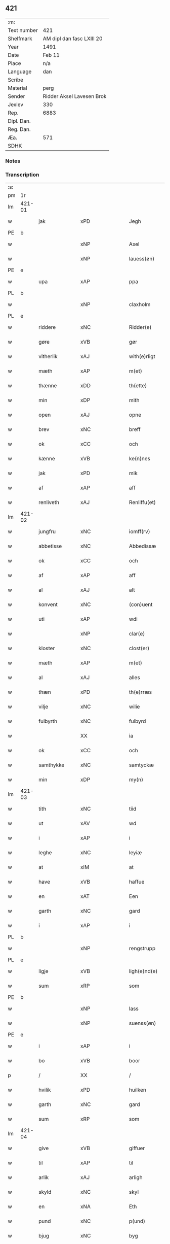 ** 421
| :m:         |                           |
| Text number | 421                       |
| Shelfmark   | AM dipl dan fasc LXIII 20 |
| Year        | 1491                      |
| Date        | Feb 11                    |
| Place       | n/a                       |
| Language    | dan                       |
| Scribe      |                           |
| Material    | perg                      |
| Sender      | Ridder Aksel Lavesen Brok |
| Jexlev      | 330                       |
| Rep.        | 6883                      |
| Dipl. Dan.  |                           |
| Reg. Dan.   |                           |
| Æa.         | 571                       |
| SDHK        |                           |

*** Notes


*** Transcription
| :s: |        |              |                |         |   |                   |            |             |   |   |        |     |   |   |    |               |
| pm  | 1r     |              |                |         |   |                   |            |             |   |   |        |     |   |   |    |               |
| lm  | 421-01 |              |                |         |   |                   |            |             |   |   |        |     |   |   |    |               |
| w   |        | jak          | xPD            |         |   | Jegh              | Jegh       |             |   |   |        | dan |   |   |    |        421-01 |
| PE  | b      |              |                |         |   |                   |            |             |   |   |        |     |   |   |    |               |
| w   |        |           | xNP            |         |   | Axel              | Axel       |             |   |   |        | dan |   |   |    |        421-01 |
| w   |        |       | xNP            |         |   | lauess(øn)        | laueſ     |             |   |   |        | dan |   |   |    |        421-01 |
| PE  | e      |              |                |         |   |                   |            |             |   |   |        |     |   |   |    |               |
| w   |        | upa          | xAP            |         |   | ppa               | a         |             |   |   |        | dan |   |   |    |        421-01 |
| PL  | b      |              |                |         |   |                   |            |             |   |   |        |     |   |   |    |               |
| w   |        |       | xNP            |         |   | claxholm          | claxholm   |             |   |   |        | dan |   |   |    |        421-01 |
| PL  | e      |              |                |         |   |                   |            |             |   |   |        |     |   |   |    |               |
| w   |        | riddere      | xNC            |         |   | Ridder(e)         | Riddeꝛ    |             |   |   |        | dan |   |   |    |        421-01 |
| w   |        | gøre      | xVB            |         |   | gør               | gøꝛ        |             |   |   |        | dan |   |   |    |        421-01 |
| w   |        | vitherlik    | xAJ            |         |   | with(e)rligt      | wıthꝛlıgt |             |   |   |        | dan |   |   |    |        421-01 |
| w   |        | mæth         | xAP            |         |   | m(et)             | mꝫ         |             |   |   |        | dan |   |   |    |        421-01 |
| w   |        | thænne       | xDD            |         |   | th(ette)          | thꝫᷔ        |             |   |   |        | dan |   |   |    |        421-01 |
| w   |        | min         | xDP            |         |   | mith              | mıth       |             |   |   |        | dan |   |   |    |        421-01 |
| w   |        | open         | xAJ            |         |   | opne              | opne       |             |   |   |        | dan |   |   |    |        421-01 |
| w   |        | brev         | xNC            |         |   | breff             | bꝛeff      |             |   |   |        | dan |   |   |    |        421-01 |
| w   |        | ok           | xCC            |         |   | och               | och        |             |   |   |        | dan |   |   |    |        421-01 |
| w   |        | kænne        | xVB            |         |   | ke(n)nes          | ke̅ne      |             |   |   |        | dan |   |   |    |        421-01 |
| w   |        | jak          | xPD            |         |   | mik               | mık        |             |   |   |        | dan |   |   |    |        421-01 |
| w   |        | af           | xAP            |         |   | aff               | aff        |             |   |   |        | dan |   |   |    |        421-01 |
| w   |        | renliveth   | xAJ            |         |   | Renliffu(et)      | Renlıffuꝫ  |             |   |   |        | dan |   |   |    |        421-01 |
| lm  | 421-02 |              |                |         |   |                   |            |             |   |   |        |     |   |   |    |               |
| w   |        | jungfru      | xNC            |         |   | iomff(rv)         | ıomffͮ      |             |   |   |        | dan |   |   |    |        421-02 |
| w   |        | abbetisse    | xNC            |         |   | Abbedissæ         | Abbedıæ   |             |   |   |        | dan |   |   |    |        421-02 |
| w   |        | ok           | xCC            |         |   | och               | och        |             |   |   |        | dan |   |   |    |        421-02 |
| w   |        | af           | xAP            |         |   | aff               | aff        |             |   |   |        | dan |   |   |    |        421-02 |
| w   |        | al           | xAJ            |         |   | alt               | alt        |             |   |   |        | dan |   |   |    |        421-02 |
| w   |        | konvent      | xNC            |         |   | (con)uent         | ꝯuent      |             |   |   |        | dan |   |   |    |        421-02 |
| w   |        | uti          | xAP            |         |   | wdi               | wdi        |             |   |   |        | dan |   |   |    |        421-02 |
| w   |        |          | xNP            |         |   | clar(e)           | claꝛ      |             |   |   |        | dan |   |   |    |        421-02 |
| w   |        | kloster      | xNC            |         |   | clost(er)         | cloﬅ      |             |   |   |        | dan |   |   |    |        421-02 |
| w   |        | mæth         | xAP            |         |   | m(et)             | mꝫ         |             |   |   |        | dan |   |   |    |        421-02 |
| w   |        | al        | xAJ            |         |   | alles             | alle      |             |   |   |        | dan |   |   |    |        421-02 |
| w   |        | thæn      | xPD            |         |   | th(e)rræs         | thꝛræ    |             |   |   |        | dan |   |   |    |        421-02 |
| w   |        | vilje        | xNC            |         |   | wilie             | wılıe      |             |   |   |        | dan |   |   |    |        421-02 |
| w   |        | fulbyrth      | xNC            |         |   | fulbyrd           | fulbyꝛd    |             |   |   |        | dan |   |   |    |        421-02 |
| w   |        |             | XX            |         |   | ia                | ıa         |             |   |   |        | dan |   |   |    |        421-02 |
| w   |        | ok           | xCC            |         |   | och               | och        |             |   |   |        | dan |   |   |    |        421-02 |
| w   |        | samthykke    | xNC            |         |   | samtyckæ          | ſamtyckæ   |             |   |   |        | dan |   |   |    |        421-02 |
| w   |        | min      | xDP            |         |   | my(n)             | my̅         |             |   |   |        | dan |   |   |    |        421-02 |
| lm  | 421-03 |              |                |         |   |                   |            |             |   |   |        |     |   |   |    |               |
| w   |        | tith         | xNC            |         |   | tiid              | tııd       |             |   |   |        | dan |   |   |    |        421-03 |
| w   |        | ut           | xAV            |         |   | wd                | wd         |             |   |   |        | dan |   |   |    |        421-03 |
| w   |        | i            | xAP            |         |   | i                 | ı          |             |   |   |        | dan |   |   |    |        421-03 |
| w   |        | leghe        | xNC            |         |   | leyiæ             | leyıæ      |             |   |   |        | dan |   |   |    |        421-03 |
| w   |        | at           | xIM            |         |   | at                | at         |             |   |   |        | dan |   |   | =  |        421-03 |
| w   |        | have         | xVB            |         |   | haffue            | haffue     |             |   |   |        | dan |   |   | == |        421-03 |
| w   |        | en           | xAT            |         |   | Een               | Een        |             |   |   |        | dan |   |   |    |        421-03 |
| w   |        | garth        | xNC            |         |   | gard              | gaꝛd       |             |   |   |        | dan |   |   |    |        421-03 |
| w   |        | i            | xAP            |         |   | i                 | ı          |             |   |   |        | dan |   |   |    |        421-03 |
| PL  | b      |              |                |         |   |                   |            |             |   |   |        |     |   |   |    |               |
| w   |        |     | xNP            |         |   | rengstrupp        | rengﬅru   |             |   |   |        | dan |   |   |    |        421-03 |
| PL  | e      |              |                |         |   |                   |            |             |   |   |        |     |   |   |    |               |
| w   |        | ligje     | xVB            |         |   | ligh(e)nd(e)      | lıghn    |             |   |   |        | dan |   |   |    |        421-03 |
| w   |        | sum          | xRP            |         |   | som               | ſom        |             |   |   |        | dan |   |   |    |        421-03 |
| PE  | b      |              |                |         |   |                   |            |             |   |   |        |     |   |   |    |               |
| w   |        |            | xNP            |         |   | lass              | la        |             |   |   |        | dan |   |   |    |        421-03 |
| w   |        |       | xNP            |         |   | suenss(øn)        | ſuenſ     |             |   |   |        | dan |   |   |    |        421-03 |
| PE  | e      |              |                |         |   |                   |            |             |   |   |        |     |   |   |    |               |
| w   |        | i            | xAP            |         |   | i                 | ı          |             |   |   |        | dan |   |   |    |        421-03 |
| w   |        | bo           | xVB            |         |   | boor              | booꝛ       |             |   |   |        | dan |   |   |    |        421-03 |
| p   |        | /            | XX             |         |   | /                 | /          |             |   |   |        | dan |   |   |    |        421-03 |
| w   |        | hvilik        | xPD            |         |   | huilken           | huılke    |             |   |   |        | dan |   |   |    |        421-03 |
| w   |        | garth        | xNC            |         |   | gard              | gaꝛd       |             |   |   |        | dan |   |   |    |        421-03 |
| w   |        | sum          | xRP            |         |   | som               | ſo        |             |   |   |        | dan |   |   |    |        421-03 |
| lm  | 421-04 |              |                |         |   |                   |            |             |   |   |        |     |   |   |    |               |
| w   |        | give         | xVB            |         |   | giffuer           | gıffuer    |             |   |   |        | dan |   |   |    |        421-04 |
| w   |        | til          | xAP            |         |   | til               | til        |             |   |   |        | dan |   |   |    |        421-04 |
| w   |        | arlik        | xAJ            |         |   | arligh            | aꝛlıgh     |             |   |   |        | dan |   |   |    |        421-04 |
| w   |        | skyld         | xNC            |         |   | skyl              | ſkyl       |             |   |   |        | dan |   |   |    |        421-04 |
| w   |        | en           | xNA            |         |   | Eth               | Eth        |             |   |   |        | dan |   |   |    |        421-04 |
| w   |        | pund         | xNC            |         |   | p(und)            | p         |             |   |   |        | dan |   |   |    |        421-04 |
| w   |        | bjug         | xNC            |         |   | byg               | byg        |             |   |   |        | dan |   |   |    |        421-04 |
| w   |        | en           | xNA            |         |   | Een               | Een        |             |   |   |        | dan |   |   |    |        421-04 |
| w   |        | ørtogh       | xNC            |         |   | ort(ugh)          | oꝛtꝭͤ       |             |   |   |        | dan |   |   |    |        421-04 |
| w   |        | rugh         | xNC            |         |   | rugh              | rugh       |             |   |   |        | dan |   |   |    |        421-04 |
| w   |        | ok           | xCC            |         |   | och               | och        |             |   |   |        | dan |   |   |    |        421-04 |
| w   |        | en            | xNA            |         |   | i                 | ı          |             |   |   |        | dan |   |   |    |        421-04 |
| w   |        | skilling     | xNC            |         |   | s(killing)        | ſ         |             |   |   |        | dan |   |   |    |        421-04 |
| w   |        | grot         | xNC            |         |   | g(rot)            | gͬꝭ         |             |   |   |        | dan |   |   |    |        421-04 |
| ad  | b      |         | XX            |         |   | scribe            |            | supralinear |   |   |        |     |   |   |    |               |
| n   |        | en            | xNA            |         |   | i                 | ı          |             |   |   |        | dan |   |   |    |        421-04 |
| w   |        | lamb         | xNC            |         |   | lam               | lam        |             |   |   |        | dan |   |   |    |        421-04 |
| n   |        | en            | xNA            |         |   | i                 | ı          |             |   |   |        | dan |   |   |    |        421-04 |
| w   |        | gas          | xNC            |         |   | goss              | go        |             |   |   |        | dan |   |   |    |        421-04 |
| p   |        | ,            | XX             |         |   | ,                 | ,          |             |   |   |        | dan |   |   |    |        421-04 |
| n   |        | tve           | xNA            |         |   | ii                | ıı         |             |   |   |        | dan |   |   |    |        421-04 |
| w   |        | høne         | xNC            |         |   | høns              | høn       |             |   |   |        | dan |   |   |    |        421-04 |
| p   |        | ,            | XX             |         |   | ,                 | ,          |             |   |   |        | dan |   |   |    |        421-04 |
| n   |        | en            | xNA            |         |   | i                 | ı          |             |   |   |        | dan |   |   |    |        421-04 |
| w   |        | sketh           | xNC            |         |   | skæ               | ſkæ        |             |   |   |        | dan |   |   |    |        421-04 |
| w   |        | havre       | xNC            |         |   | haffr(e)          | haffꝛ     |             |   |   |        | dan |   |   |    |        421-04 |
| p   |        | ,            | XX             |         |   | ,                 | ,          |             |   |   |        | dan |   |   |    |        421-04 |
| w   |        | ok           | xCC            |         |   | och               | och        |             |   |   |        | dan |   |   |    |        421-04 |
| w   |        | svin         | xPD            |         |   | sui(n)            | ſui̅        |             |   |   |        | dan |   |   |    |        421-04 |
| w   |        | nar          | xCS            |         |   | nar               | nar        |             |   |   |        | dan |   |   |    |        421-04 |
| w   |        | alden         | xNC            |         |   | oldh(e)n          | oldhn      |             |   |   |        | dan |   |   |    |        421-04 |
| su  | b      |              |                | DGC/SDV |   |                   |            |             |   |   |        |     |   |   |    |               |
| w   |        | være          | xVB            |         |   | er                | er         |             |   |   |        | dan |   |   |    |        421-04 |
| su  | e      |              |                |         |   |                   |            |             |   |   |        |     |   |   |    |               |
| ad  | e      |              |                |         |   |                   |            |             |   |   |        |     |   |   |    |               |
| w   |        | hvilik      | xPD            |         |   | huilkid           | huilkıd    |             |   |   |        | dan |   |   |    |        421-04 |
| w   |        | fornævnd     | xAJ            |         |   | for(nefnde)       | foꝛᷠᷔ        |             |   |   |        | dan |   |   |    |        421-04 |
| w   |        | korn         | xNC            |         |   | korn              | koꝛ       |             |   |   |        | dan |   |   |    |        421-04 |
| w   |        | ok           | xCC            |         |   | och               | och        |             |   |   |        | dan |   |   |    |        421-04 |
| w   |        | pænning      | xNC            |         |   | peni(n)gæ         | penı̅gæ     |             |   |   |        | dan |   |   |    |        421-04 |
| lm  | 421-05 |              |                |         |   |                   |            |             |   |   |        |     |   |   |    |               |
| w   |        | sum          | xRP            |         |   | som               | ſo        |             |   |   |        | dan |   |   |    |        421-05 |
| w   |        | af           | xAP            |         |   | aff               | aff        |             |   |   |        | dan |   |   |    |        421-05 |
| w   |        | fornævnd     | xAJ            |         |   | for(nefnde)       | foꝛᷠᷔ        |             |   |   |        | dan |   |   |    |        421-05 |
| w   |        | garth        | xNC            |         |   | gard              | gaꝛd       |             |   |   |        | dan |   |   |    |        421-05 |
| w   |        | af           | xAV            |         |   | aff               | aff        |             |   |   |        | dan |   |   |    |        421-05 |
| w   |        | gange        | xVB            |         |   | gangh(e)r         | ganghꝛ    |             |   |   |        | dan |   |   |    |        421-05 |
| p   |        | /            | XX             |         |   | /                 | /          |             |   |   |        | dan |   |   |    |        421-05 |
| w   |        | jak          | xPD            |         |   | iegh              | ıegh       |             |   |   |        | dan |   |   |    |        421-05 |
| w   |        | tilplikte  | xVB            |         |   | tilplicth(er)     | tılplıcth |             |   |   |        | dan |   |   |    |        421-05 |
| w   |        | jak          | xPD            |         |   | mik               | mik        |             |   |   |        | dan |   |   |    |        421-05 |
| w   |        | arlik        | xAJ            |         |   | arlig             | aꝛlıg      |             |   |   |        | dan |   |   |    |        421-05 |
| w   |        | ar           | xNC            |         |   | aar               | aar        |             |   |   |        | dan |   |   |    |        421-05 |
| w   |        | at           | xIM            |         |   | at                | at         |             |   |   |        | dan |   |   | =  |        421-05 |
| w   |        | late         | xVB            |         |   | ladæ              | ladæ       |             |   |   |        | dan |   |   | == |        421-05 |
| w   |        | yte          | xVB            |         |   | ydæ               | ydæ        |             |   |   |        | dan |   |   |    |        421-05 |
| w   |        | betimelik   | xAJ            |         |   | bet(er)melig      | betmelig  |             |   |   |        | dan |   |   |    |        421-05 |
| w   |        | innen        | xAP            |         |   | inddh(e)n         | ınddhn̅     |             |   |   |        | dan |   |   |    |        421-05 |
| w   |        | kyndelmisse | xNC            |         |   | ky(n)dh(er)¦møssæ | ky̅dh¦møæ |             |   |   |        | dan |   |   |    | 421-05—421-06 |
| w   |        | fornævnd     | xAJ            |         |   | for(nefnde)       | foꝛᷠᷔ        |             |   |   |        | dan |   |   |    |        421-06 |
| w   |        | abbetisse    | xNC            |         |   | abbedissæ         | abbedıæ   |             |   |   |        | dan |   |   |    |        421-06 |
| w   |        | til          | xAP            |         |   | til               | tıl        |             |   |   |        | dan |   |   |    |        421-06 |
| w   |        | goth         | xAJ            |         |   | godæ              | godæ       |             |   |   |        | dan |   |   |    |        421-06 |
| w   |        | rethe        | xNC            |         |   | redæ              | redæ       |             |   |   |        | dan |   |   |    |        421-06 |
| p   |        | /            | XX             |         |   | /                 | /          |             |   |   |        | dan |   |   |    |        421-06 |
| w   |        | ok           | xAV            |         |   | Och               | Och        |             |   |   |        | dan |   |   |    |        421-06 |
| w   |        | kennæs       | xNC            |         |   | ke(n)næs          | ke̅næ      |             |   |   |        | dan |   |   |    |        421-06 |
| w   |        | jak          | xPD            |         |   | iegh              | ıegh       |             |   |   |        | dan |   |   |    |        421-06 |
| w   |        | jak          | xPD            |         |   | mik               | mik        |             |   |   |        | dan |   |   |    |        421-06 |
| w   |        | æller        | xAV            |         |   | ell(er)           | ell       |             |   |   |        | dan |   |   |    |        421-06 |
| w   |        | min          | xPD            |         |   | mi(n)æ            | mi̅æ        |             |   |   |        | dan |   |   |    |        421-06 |
| w   |        | arffinge     | xVB            |         |   | arffi(n)gæ        | aꝛffı̅gæ    |             |   |   |        | dan |   |   |    |        421-06 |
| p   |        | /            | XX             |         |   | /                 | /          |             |   |   |        | dan |   |   |    |        421-06 |
| w   |        | ingghen      | xNC            |         |   | inggh(e)n         | ıngghn̅     |             |   |   |        | dan |   |   |    |        421-06 |
| w   |        | del          | xNC            |         |   | deel              | deel       |             |   |   |        | dan |   |   |    |        421-06 |
| w   |        | late         | xVB            |         |   | lood              | lood       |             |   |   |        | dan |   |   |    |        421-06 |
| lm  | 421-07 |              |                |         |   |                   |            |             |   |   |        |     |   |   |    |               |
| w   |        | æller        | xAV            |         |   | ell(er)           | ell       |             |   |   |        | dan |   |   |    |        421-07 |
| w   |        | rettghe      | xVB            |         |   | rettighed         | rettıghed  |             |   |   |        | dan |   |   |    |        421-07 |
| w   |        | at           | xCS            |         |   | at                | at         |             |   |   |        | dan |   |   | =  |        421-07 |
| w   |        | have         | xVB            |         |   | haffue            | haffue     |             |   |   |        | dan |   |   | == |        421-07 |
| w   |        | vdi          | xAJ            |         |   | wdi               | wdı        |             |   |   |        | dan |   |   |    |        421-07 |
| w   |        | forne        | xNC            |         |   | fornæ             | foꝛnæ      |             |   |   |        | dan |   |   |    |        421-07 |
| w   |        | garth        | xNC            |         |   | gard              | gaꝛd       |             |   |   |        | dan |   |   |    |        421-07 |
| w   |        | i            | xAP            |         |   | i                 | ı          |             |   |   |        | dan |   |   |    |        421-07 |
| w   |        | nøken        | xAJ            |         |   | nag(en)           | nagᷠ        |             |   |   |        | dan |   |   |    |        421-07 |
| w   |        | mate         | xNC            |         |   | modæ              | modæ       |             |   |   |        | dan |   |   |    |        421-07 |
| p   |        | /            | XX             |         |   | /                 | /          |             |   |   |        | dan |   |   |    |        421-07 |
| w   |        | uten         | xAV            |         |   | wth(e)n           | wthn̅       |             |   |   |        | dan |   |   |    |        421-07 |
| w   |        | til          | xAP            |         |   | til               | til        |             |   |   |        | dan |   |   |    |        421-07 |
| w   |        | ræt          | xAJ            |         |   | reth              | reth       |             |   |   |        | dan |   |   |    |        421-07 |
| w   |        | læyie        | xAV            |         |   | leyiæ             | leyiæ      |             |   |   |        | dan |   |   |    |        421-07 |
| w   |        | sum          | xRP            |         |   | som               | ſo        |             |   |   |        | dan |   |   |    |        421-07 |
| w   |        | for          | xAP            |         |   | for(e)            | foꝛ       |             |   |   |        | dan |   |   |    |        421-07 |
| w   |        | sta          | xVB            |         |   | stand(er)         | ﬅand      |             |   |   |        | dan |   |   |    |        421-07 |
| w   |        | skrævue      | xVB            |         |   | skreffued         | ſkreffued  |             |   |   |        | dan |   |   |    |        421-07 |
| lm  | 421-08 |              |                |         |   |                   |            |             |   |   |        |     |   |   |    |               |
| w   |        | nar          | xAV            |         |   | Nar               | Nar        |             |   |   |        | dan |   |   |    |        421-08 |
| w   |        | jak          | xPD            |         |   | iegh              | ıegh       |             |   |   |        | dan |   |   |    |        421-08 |
| w   |        | dyr          | xNC            |         |   | dør               | døꝛ        |             |   |   |        | dan |   |   |    |        421-08 |
| w   |        | ok           | xAV            |         |   | och               | och        |             |   |   |        | dan |   |   |    |        421-08 |
| w   |        | affgange     | xAV            |         |   | affgangh(e)r      | affganghꝛ |             |   |   |        | dan |   |   |    |        421-08 |
| w   |        | tha          | xAV            |         |   | Tha               | Tha        |             |   |   |        | dan |   |   |    |        421-08 |
| w   |        | skule        | xVB            |         |   | skal              | ſkal       |             |   |   |        | dan |   |   |    |        421-08 |
| w   |        | fornævnd     | xAJ            |         |   | for(nefnde)       | foꝛᷠᷔ        |             |   |   |        | dan |   |   |    |        421-08 |
| w   |        | garth        | xNC            |         |   | gard              | gaꝛd       |             |   |   |        | dan |   |   |    |        421-08 |
| w   |        | mæth         | xAP            |         |   | m(et)             | mꝫ         |             |   |   |        | dan |   |   |    |        421-08 |
| w   |        | fri          | xAJ            |         |   | frij              | friȷ       |             |   |   |        | dan |   |   |    |        421-08 |
| w   |        | skyl         | xNC            |         |   | skyl              | ſkyl       |             |   |   |        | dan |   |   |    |        421-08 |
| w   |        | kome         | xVB            |         |   | ko(m)mæ           | ko̅mæ       |             |   |   |        | dan |   |   |    |        421-08 |
| w   |        | fri          | xAJ            |         |   | Ffrith            | Ffꝛıth     |             |   |   |        | dan |   |   |    |        421-08 |
| w   |        | ok           | xAV            |         |   | och               | och        |             |   |   |        | dan |   |   |    |        421-08 |
| w   |        | quit         | lat            |         |   | quit              | quit       |             |   |   |        | dan |   |   |    |        421-08 |
| w   |        | ok           | xAV            |         |   | och               | och        |             |   |   |        | dan |   |   |    |        421-08 |
| lm  | 421-09 |              |                |         |   |                   |            |             |   |   |        |     |   |   |    |               |
| w   |        | vbewared     | xNC            |         |   | wbewared          | wbewaꝛed   |             |   |   |        | dan |   |   |    |        421-09 |
| p   |        | /            | XX             |         |   | /                 | /          |             |   |   |        | dan |   |   |    |        421-09 |
| w   |        | i            | xPD            |         |   | i                 | ı          |             |   |   |        | dan |   |   |    |        421-09 |
| w   |        | al           | xAJ            |         |   | alle              | alle       |             |   |   |        | dan |   |   |    |        421-09 |
| w   |        | mate         | xNC            |         |   | modæ              | modæ       |             |   |   |        | dan |   |   |    |        421-09 |
| p   |        | /            | XX             |         |   | /                 | /          |             |   |   |        | dan |   |   |    |        421-09 |
| w   |        | til          | xAP            |         |   | Tiil              | Tııl       |             |   |   |        | dan |   |   |    |        421-09 |
| w   |        | fornævnd     | xAJ            |         |   | for(nefnde)       | foꝛᷠͤ        |             |   |   |        | dan |   |   |    |        421-09 |
| w   |        | kloster      | xNC            |         |   | closter           | cloﬅeꝛ     |             |   |   |        | dan |   |   |    |        421-09 |
| w   |        | gen          | xAV            |         |   | igh(e)n           | ıghn̅       |             |   |   |        | dan |   |   |    |        421-09 |
| p   |        | /            | XX             |         |   | /                 | /          |             |   |   |        | dan |   |   |    |        421-09 |
| w   |        | æfter        | xAP            |         |   | effth(er)         | effth     |             |   |   |        | dan |   |   |    |        421-09 |
| w   |        | addedise     | xVB            |         |   | addedisæs         | addediſæ  |             |   |   |        | dan |   |   |    |        421-09 |
| w   |        | ok           | xAV            |         |   | och               | och        |             |   |   |        | dan |   |   |    |        421-09 |
| w   |        | konvent      | xNC            |         |   | (con)uentz        | ꝯuentz     |             |   |   |        | dan |   |   |    |        421-09 |
| w   |        | vilje        | xNC            |         |   | wiliæ             | wılıæ      |             |   |   |        | dan |   |   |    |        421-09 |
| w   |        | uten         | xAV            |         |   | wth(e)n           | wthn̅       |             |   |   |        | dan |   |   |    |        421-09 |
| w   |        | noker        | xPD            |         |   | nogh(er)          | nogh      |             |   |   |        | dan |   |   |    |        421-09 |
| w   |        | ytermere     | xAV            |         |   | yd(er)me(re)      | ydme     |             |   |   |        | dan |   |   |    |        421-09 |
| lm  | 421-10 |              |                |         |   |                   |            |             |   |   |        |     |   |   |    |               |
| w   |        | hinder       | xNC            |         |   | hind(er)          | hınd      |             |   |   |        | dan |   |   |    |        421-10 |
| w   |        | æller        | xAV            |         |   | ell(er)           | ell       |             |   |   |        | dan |   |   |    |        421-10 |
| w   |        | gænseælsse   | xPD            |         |   | genseælssæ        | genſeælæ  |             |   |   |        | dan |   |   |    |        421-10 |
| p   |        | /            | XX             |         |   | /                 | /          |             |   |   |        | dan |   |   |    |        421-10 |
| w   |        | af           | xAP            |         |   | aff               | aff        |             |   |   |        | dan |   |   |    |        421-10 |
| w   |        | min          | xPD            |         |   | mi(n)æ            | mı̅æ        |             |   |   |        | dan |   |   |    |        421-10 |
| w   |        | arffingis    | xAJ            |         |   | arff(ingis)       | aꝛffᷚꝭ      |             |   |   | is-sup | dan |   |   |    |        421-10 |
| w   |        | i            | xPD            |         |   | i                 | ı          |             |   |   |        | dan |   |   |    |        421-10 |
| w   |        | noker        | xPD            |         |   | nog(en)           | nogᷠ        |             |   |   |        | dan |   |   |    |        421-10 |
| w   |        | mate         | xNC            |         |   | modæ              | modæ       |             |   |   |        | dan |   |   |    |        421-10 |
| p   |        | /            | XX             |         |   | /                 | /          |             |   |   |        | dan |   |   |    |        421-10 |
| w   |        | Fforbiuænde  | xAJ            |         |   | Fforbiuænd(e)     | Ffoꝛbiűæn |             |   |   |        | dan |   |   |    |        421-10 |
| w   |        | ok           | xAV            |         |   | och               | och        |             |   |   |        | dan |   |   |    |        421-10 |
| w   |        | fornævnd     | xAJ            |         |   | for(nefnde)       | foꝛᷠͤ        |             |   |   |        | dan |   |   |    |        421-10 |
| w   |        | min          | xPD            |         |   | mi(n)æ            | mi̅æ        |             |   |   |        | dan |   |   |    |        421-10 |
| w   |        | arffingis    | xNC            |         |   | arff(ingis)       | aꝛffg̅ꝭ     |             |   |   |        | dan |   |   |    |        421-10 |
| w   |        | annettvægje  | xPD            |         |   | ænth(e)n          | ænthn̅      |             |   |   |        | dan |   |   |    |        421-10 |
| w   |        | thienere     | xVB            |         |   | thiene(re)        | thıene    |             |   |   |        | dan |   |   |    |        421-10 |
| lm  | 421-11 |              |                |         |   |                   |            |             |   |   |        |     |   |   |    |               |
| w   |        | æller        | xAV            |         |   | ell(er)           | ell       |             |   |   |        | dan |   |   |    |        421-11 |
| w   |        | noker        | xPD            |         |   | nogh(et)          | noghꝫ      |             |   |   |        | dan |   |   |    |        421-11 |
| w   |        | anner        | xPD            |         |   | andh(et)          | andhꝫ      |             |   |   |        | dan |   |   |    |        421-11 |
| w   |        | annettvægje  | xPD            |         |   | ænth(e)n          | ænthn̅      |             |   |   |        | dan |   |   |    |        421-11 |
| w   |        | hus          | xAP            |         |   | huss              | hu        |             |   |   |        | dan |   |   |    |        421-11 |
| w   |        | æller        | xAV            |         |   | ell(er)           | ell       |             |   |   |        | dan |   |   |    |        421-11 |
| w   |        | jorth        | xNC            |         |   | iord              | ıoꝛd       |             |   |   |        | dan |   |   |    |        421-11 |
| w   |        | bort         | xAV            |         |   | bort              | boꝛt       |             |   |   |        | dan |   |   |    |        421-11 |
| w   |        | at           | xIM            |         |   | at                | at         |             |   |   |        | dan |   |   | =  |        421-11 |
| w   |        | dele         | xVB            |         |   | delæ              | delæ       |             |   |   |        | dan |   |   | == |        421-11 |
| w   |        | æller        | xAV            |         |   | ell(er)           | ell       |             |   |   |        | dan |   |   |    |        421-11 |
| w   |        | bort         | xAV            |         |   | bort              | boꝛt       |             |   |   |        | dan |   |   |    |        421-11 |
| w   |        | føre         | xVB            |         |   | før(er)           | føꝛ       |             |   |   |        | dan |   |   |    |        421-11 |
| w   |        | i            | xPD            |         |   | i                 | ı          |             |   |   |        | dan |   |   |    |        421-11 |
| w   |        | noker        | xPD            |         |   | nog(en)           | nogᷠ        |             |   |   |        | dan |   |   |    |        421-11 |
| w   |        | mate         | xNC            |         |   | modæ              | modæ       |             |   |   |        | dan |   |   |    |        421-11 |
| p   |        | /            | XX             |         |   | /                 | /          |             |   |   |        | dan |   |   |    |        421-11 |
| w   |        | thæn         | xAT            |         |   | Th(et)            | Thꝫ        |             |   |   |        | dan |   |   |    |        421-11 |
| w   |        | jak          | xPD            |         |   | iegh              | ıegh       |             |   |   |        | dan |   |   |    |        421-11 |
| w   |        | sva          | xAV            |         |   | sa                | ſa         |             |   |   |        | dan |   |   |    |        421-11 |
| w   |        | kænne        | xVB            |         |   | ke(n)nes          | ke̅ne      |             |   |   |        | dan |   |   |    |        421-11 |
| lm  | 421-12 |              |                |         |   |                   |            |             |   |   |        |     |   |   |    |               |
| w   |        | jak          | xPD            |         |   | mik               | mik        |             |   |   |        | dan |   |   |    |        421-12 |
| w   |        | fornævnd     | xAJ            |         |   | for(nefnde)       | foꝛᷠͤ        |             |   |   |        | dan |   |   |    |        421-12 |
| w   |        | garth        | xNC            |         |   | gard              | gaꝛd       |             |   |   |        | dan |   |   |    |        421-12 |
| w   |        | i            | xPD            |         |   | i                 | ı          |             |   |   |        | dan |   |   |    |        421-12 |
| w   |        | læyie        | xAV            |         |   | leyiæ             | leyıæ      |             |   |   |        | dan |   |   |    |        421-12 |
| w   |        | at           | xAV            |         |   | at                | at         |             |   |   |        | dan |   |   | =  |        421-12 |
| w   |        | haffe        | xAJ            |         |   | haffe             | haffe      |             |   |   |        | dan |   |   | == |        421-12 |
| w   |        | i            | xPD            |         |   | i                 | ı          |             |   |   |        | dan |   |   |    |        421-12 |
| w   |        | al           | xAJ            |         |   | alle              | alle       |             |   |   |        | dan |   |   |    |        421-12 |
| w   |        | moth         | xAJ            |         |   | modæ              | modæ       |             |   |   |        | dan |   |   |    |        421-12 |
| w   |        | sum          | xRP            |         |   | som               | ſo        |             |   |   |        | dan |   |   |    |        421-12 |
| w   |        | fyr          | xAV            |         |   | for(e)            | foꝛ       |             |   |   |        | dan |   |   |    |        421-12 |
| w   |        | være         | xVB            |         |   | ær                | ær         |             |   |   |        | dan |   |   |    |        421-12 |
| w   |        | rørd         | xAJ            |         |   | rørd              | røꝛd       |             |   |   |        | dan |   |   |    |        421-12 |
| w   |        | hængje       | xVB            |         |   | hængh(er)         | hængh     |             |   |   |        | dan |   |   |    |        421-12 |
| w   |        | jak          | xPD            |         |   | iegh              | ıegh       |             |   |   |        | dan |   |   |    |        421-12 |
| w   |        | mith         | xAJ            |         |   | mith              | mith       |             |   |   |        | dan |   |   |    |        421-12 |
| w   |        | indcegle     | xNC            |         |   | indcegle          | ındcegle   |             |   |   |        | dan |   |   |    |        421-12 |
| w   |        | nither       | xAV            |         |   | nedh(er)          | nedh      |             |   |   |        | dan |   |   |    |        421-12 |
| lm  | 421-13 |              |                |         |   |                   |            |             |   |   |        |     |   |   |    |               |
| w   |        | fyr          | xAV            |         |   | for(e)            | foꝛ       |             |   |   |        | dan |   |   |    |        421-13 |
| w   |        | thænne       | xDD            |         |   | th(ette)          | thꝫᷔ        |             |   |   |        | dan |   |   |    |        421-13 |
| w   |        | mith         | xAJ            |         |   | mith              | mith       |             |   |   |        | dan |   |   |    |        421-13 |
| w   |        | open         | xAJ            |         |   | opne              | opne       |             |   |   |        | dan |   |   |    |        421-13 |
| w   |        | brev         | xNC            |         |   | breff             | bꝛeff      |             |   |   |        | dan |   |   |    |        421-13 |
| p   |        | /            | XX             |         |   | /                 | /          |             |   |   |        | dan |   |   |    |        421-13 |
| w   |        | mæth         | xAP            |         |   | m(et)             | mꝫ         |             |   |   |        | dan |   |   |    |        421-13 |
| w   |        | besketne     | xNC            |         |   | beskednæ          | beſkednæ   |             |   |   |        | dan |   |   |    |        421-13 |
| w   |        | man          | xNC            |         |   | mentz             | mentz      |             |   |   |        | dan |   |   |    |        421-13 |
| w   |        | indcegle     | xNC            |         |   | indcegle          | ındcegle   |             |   |   |        | dan |   |   |    |        421-13 |
| w   |        | sum          | xRP            |         |   | som               | ſo        |             |   |   |        | dan |   |   |    |        421-13 |
| w   |        | jak          | xPD            |         |   | iegh              | ıegh       |             |   |   |        | dan |   |   |    |        421-13 |
| w   |        | have         | xVB            |         |   | haffuer           | haffuer    |             |   |   |        | dan |   |   |    |        421-13 |
| w   |        | tilbedhet    | xNC            |         |   | tilbedh(et)       | tılbedhꝫ   |             |   |   |        | dan |   |   |    |        421-13 |
| w   |        | at           | xAV            |         |   | at                | at         |             |   |   |        | dan |   |   | =  |        421-13 |
| w   |        | beseyle      | xNC            |         |   | beseyle           | beſeyle    |             |   |   |        | dan |   |   | == |        421-13 |
| w   |        | mæth         | xAP            |         |   | m(et)             | mꝫ         |             |   |   |        | dan |   |   |    |        421-13 |
| lm  | 421-14 |              |                |         |   |                   |            |             |   |   |        |     |   |   |    |               |
| w   |        | jak          | xPD            |         |   | mik               | mik        |             |   |   |        | dan |   |   |    |        421-14 |
| p   |        | /            | XX             |         |   | /                 | /          |             |   |   |        | dan |   |   |    |        421-14 |
| w   |        | sum          | xRP            |         |   | som               | ſo        |             |   |   |        | dan |   |   |    |        421-14 |
| w   |        | være         | xVB            |         |   | ær                | ær         |             |   |   |        | dan |   |   |    |        421-14 |
| PE  | b      |              |                |         |   |                   |            |             |   |   |        |     |   |   |    |               |
| w   |        | oluff        | xNP            |         |   | oluff             | oluff      |             |   |   |        | dan |   |   |    |        421-14 |
| w   |        | ipssøn       | xAJ            |         |   | ipss(øn)          | ıpſ       |             |   |   |        | dan |   |   |    |        421-14 |
| PE  | e      |              |                |         |   |                   |            |             |   |   |        |     |   |   |    |               |
| w   |        | burgæmestæra | xNC            |         |   | burgæmestæ(ra)    | burgæmeﬅæᷓ  |             |   |   |        | dan |   |   |    |        421-14 |
| w   |        | i            | xAP            |         |   | i                 | ı          |             |   |   |        | dan |   |   |    |        421-14 |
| PL  | b      |              |                |         |   |                   |            |             |   |   |        |     |   |   |    |               |
| w   |        | Roskilde     | xNP            |         |   | Rosk(ilde)        | Roſkᷔ       |             |   |   |        | dan |   |   |    |        421-14 |
| PL  | e      |              |                |         |   |                   |            |             |   |   |        |     |   |   |    |               |
| w   |        | ok           | xAV            |         |   | och               | och        |             |   |   |        | dan |   |   |    |        421-14 |
| PE  | b      |              |                |         |   |                   |            |             |   |   |        |     |   |   |    |               |
| w   |        | hans         | xNP            |         |   | hans              | han       |             |   |   |        | dan |   |   |    |        421-14 |
| w   |        | Paulssøn     | xNC            |         |   | Paulss(øn)        | Paulſ     |             |   |   |        | dan |   |   |    |        421-14 |
| PE  | e      |              |                |         |   |                   |            |             |   |   |        |     |   |   |    |               |
| w   |        | burge        | xVB            |         |   | burge(er)         | burge     |             |   |   |        | dan |   |   |    |        421-14 |
| w   |        | sammæstet    | xAJ            |         |   | sa(m)mæst(et)     | ſa̅mæﬅꝫ     |             |   |   |        | dan |   |   |    |        421-14 |
| w   |        | datum        | xNC            |         |   | Dat(um)           | Datꝭ       |             |   |   |        | lat |   |   |    |        421-14 |
| lm  | 421-15 |              |                |         |   |                   |            |             |   |   |        |     |   |   |    |               |
| PL  | b      |              |                |         |   |                   |            |             |   |   |        |     |   |   |    |               |
| w   |        | Gresid       | lat            |         |   | G(re)sid          | Gſıd      |             |   |   |        | lat |   |   |    |        421-15 |
| PL  | e      |              |                |         |   |                   |            |             |   |   |        |     |   |   |    |               |
| w   |        | Fferia       | xAJ            |         |   | Ff(er)ia          | Ffıa      |             |   |   |        | lat |   |   |    |        421-15 |
| w   |        | sexta        | xAJ            |         |   | sexta             | ſexta      |             |   |   |        | lat |   |   |    |        421-15 |
| w   |        | proxima      | xNC            |         |   | p(ro)xi(m)a       | ꝓxı̅a       |             |   |   |        | lat |   |   |    |        421-15 |
| w   |        | post         | lat            |         |   | p(os)t            | pt        |             |   |   |        | lat |   |   |    |        421-15 |
| w   |        | festum       | xAJ            |         |   | festu(m)          | feﬅu̅       |             |   |   |        | lat |   |   |    |        421-15 |
| w   |        | scolastice   | xNC            |         |   | sco(lastice)      | ſcoᷔ        |             |   |   |        | lat |   |   |    |        421-15 |
| w   |        | virginis     | lat            |         |   | v(ir)g(inis)      | vgꝭ̅       |             |   |   |        | lat |   |   |    |        421-15 |
| w   |        | anno         | lat            |         |   | Anno              | Anno       |             |   |   |        | lat |   |   |    |        421-15 |
| w   |        | domini       | lat            |         |   | d(omi)ni          | dn̅ı        |             |   |   |        | lat |   |   |    |        421-15 |
| w   |        | Mcdxc        | lat            |         |   | Mcdxc             | Mcdxc      |             |   |   |        | lat |   |   |    |        421-15 |
| w   |        | primo        | lat            |         |   | Primo             | Pꝛimo      |             |   |   |        | lat |   |   |    |        421-15 |
| :e: |        |              |                |         |   |                   |            |             |   |   |        |     |   |   |    |               |


